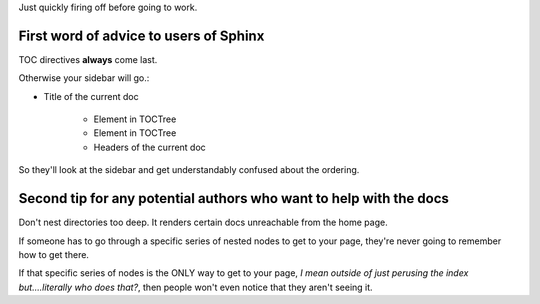 Just quickly firing off before going to work.

First word of advice to users of Sphinx
=======================================

TOC directives **always** come last.

Otherwise your sidebar will go.:

* Title of the current doc

   * Element in TOCTree

   * Element in TOCTree

   * Headers of the current doc


So they'll look at the sidebar and get understandably confused about the
ordering.


Second tip for any potential authors who want to help with the docs
===================================================================

Don't nest directories too deep. It renders certain docs unreachable from the
home page.

If someone has to go through a specific series of nested nodes to get to your
page, they're never going to remember how to get there.

If that specific series of nodes is the ONLY way to get to your page, *I mean
outside of just perusing the index but....literally who does that?*, then
people won't even notice that they aren't seeing it.

